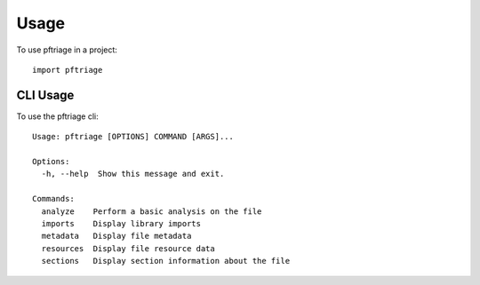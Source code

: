 =====
Usage
=====

To use pftriage in a project::

    import pftriage


CLI Usage
=========

To use the pftriage cli::

 Usage: pftriage [OPTIONS] COMMAND [ARGS]...

 Options:
   -h, --help  Show this message and exit.

 Commands:
   analyze    Perform a basic analysis on the file
   imports    Display library imports
   metadata   Display file metadata
   resources  Display file resource data
   sections   Display section information about the file

